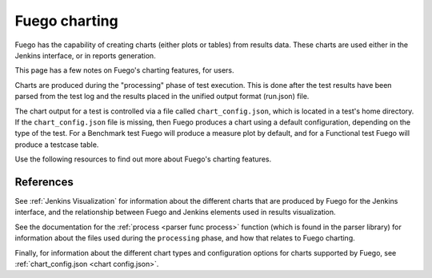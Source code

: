 ################
Fuego charting
################

Fuego has the capability of creating charts (either plots or tables)
from results data.  These charts are used either in the Jenkins
interface, or in reports generation.

This page has a few notes on Fuego's charting features, for users.

Charts are produced during the "processing" phase of test execution.
This is done after the test results have been parsed from the test log
and the results placed in the unified output format (run.json) file.

The chart output for a test is controlled via a file called
``chart_config.json``, which is located in a test's home directory.
If the ``chart_config.json`` file is missing, then Fuego produces a
chart using a default configuration, depending on the type of the
test.  For a Benchmark test Fuego will produce a measure plot by
default, and for a Functional test Fuego will produce a testcase
table.

Use the following resources to find out more about Fuego's charting
features.

References
==========

See :ref:`Jenkins Visualization` for information about the different
charts that are produced by Fuego for the Jenkins interface, and the
relationship between Fuego and Jenkins elements used in results
visualization.

See the documentation for the :ref:`process <parser func process>`
function (which is found in the parser library) for information about
the files used during the ``processing`` phase, and how that relates to
Fuego charting.

Finally, for information about the different chart types and
configuration options for charts supported by Fuego, see
:ref:`chart_config.json <chart config.json>`.
